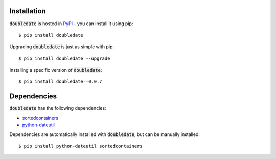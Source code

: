 Installation
========================
:code:`doubledate` is hosted in `PyPI <https://pypi.org/project/doubledate/>`_ - you can install it using pip:
::

    $ pip install doubledate

Upgrading :code:`doubledate` is just as simple with pip: 
::

    $ pip install doubledate --upgrade

Installing a specific version of :code:`doubledate`: 
:: 

    $ pip install doubledate==0.0.7

Dependencies
========================
:code:`doubledate` has the following dependencies: 

- `sortedcontainers <http://www.grantjenks.com/docs/sortedcontainers/>`_
- `python-dateutil <https://dateutil.readthedocs.io/en/stable/>`_

Dependencies are automatically installed with :code:`doubledate`, but can be manually installed: 
:: 

    $ pip install python-dateutil sortedcontainers